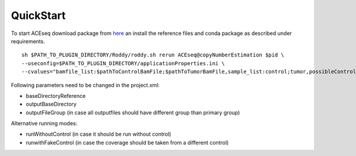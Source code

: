 QuickStart
=============

To start ACEseq download package from `here <https://LinkToGitHub.html/>`_ an install the reference files and conda package as described under requirements.

::

    sh $PATH_TO_PLUGIN_DIRECTORY/Roddy/roddy.sh rerun ACEseq@copyNumberEstimation $pid \
    --useconfig=$PATH_TO_PLUGIN_DIRECTORY/applicationProperties.ini \
    --cvalues="bamfile_list:$pathToControlBamFile;$pathToTumorBamFile,sample_list:control;tumor,possibleControlSampleNamePrefixes:control,possibleTumorSampleNamePrefixes:tumor"

Following parameters need to be changed in the project.xml:

- baseDirectoryReference
- outputBaseDirectory
- outputFileGroup (in case all outputfiles should have different group than primary group)

Alternative running modes:

- runWithoutControl (in case it should be run without control)
- runwithFakeControl (in case the coverage should be taken from a different control)
